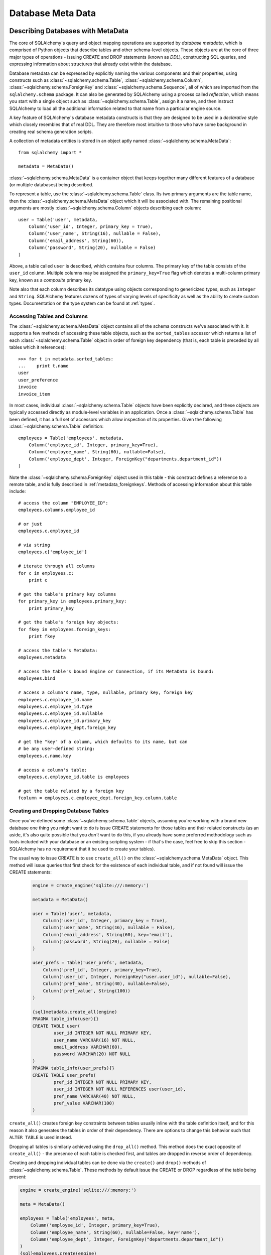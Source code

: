 .. _metadata_toplevel:

==================
Database Meta Data
==================

Describing Databases with MetaData
==================================

The core of SQLAlchemy's query and object mapping operations are supported by *database metadata*, which is comprised of Python objects that describe tables and other schema-level objects.  These objects are at the core of three major types of operations - issuing CREATE and DROP statements (known as *DDL*), constructing SQL queries, and expressing information about structures that already exist within the database.

Database metadata can be expressed by explicitly naming the various components and their properties, using constructs such as :class:`~sqlalchemy.schema.Table`, :class:`~sqlalchemy.schema.Column`, :class:`~sqlalchemy.schema.ForeignKey` and :class:`~sqlalchemy.schema.Sequence`, all of which are imported from the ``sqlalchemy.schema`` package.   It can also be generated by SQLAlchemy using a process called *reflection*, which means you start with a single object such as :class:`~sqlalchemy.schema.Table`, assign it a name, and then instruct SQLAlchemy to load all the additional information related to that name from a particular engine source.

A key feature of SQLAlchemy's database metadata constructs is that they are designed to be used in a *declarative* style which closely resembles that of real DDL.   They are therefore most intuitive to those who have some background in creating real schema generation scripts.

A collection of metadata entities is stored in an object aptly named :class:`~sqlalchemy.schema.MetaData`::

    from sqlalchemy import *

    metadata = MetaData()

:class:`~sqlalchemy.schema.MetaData` is a container object that keeps together many different features of a database (or multiple databases) being described.

To represent a table, use the :class:`~sqlalchemy.schema.Table` class.  Its two primary arguments are the table name, then the :class:`~sqlalchemy.schema.MetaData` object which it will be associated with.   The remaining positional arguments are mostly :class:`~sqlalchemy.schema.Column` objects describing each column::

    user = Table('user', metadata,
        Column('user_id', Integer, primary_key = True),
        Column('user_name', String(16), nullable = False),
        Column('email_address', String(60)),
        Column('password', String(20), nullable = False)
    )

Above, a table called ``user`` is described, which contains four columns.   The primary key of the table consists of the ``user_id`` column.   Multiple columns may be assigned the ``primary_key=True`` flag which denotes a multi-column primary key, known as a *composite* primary key.

Note also that each column describes its datatype using objects corresponding to genericized types, such as ``Integer`` and ``String``.    SQLAlchemy features dozens of types of varying levels of specificity as well as the ability to create custom types.   Documentation on the type system can be found at :ref:`types`.

Accessing Tables and Columns
----------------------------

The :class:`~sqlalchemy.schema.MetaData` object contains all of the schema constructs we've associated with it.   It supports a few methods of accessing these table objects, such as the ``sorted_tables`` accessor which returns a list of each :class:`~sqlalchemy.schema.Table` object in order of foreign key dependency (that is, each table is preceded by all tables which it references)::

    >>> for t in metadata.sorted_tables:
    ...    print t.name
    user
    user_preference
    invoice
    invoice_item

In most cases, individual :class:`~sqlalchemy.schema.Table` objects have been explicitly declared, and these objects are typically accessed directly as module-level variables in an application.
Once a :class:`~sqlalchemy.schema.Table` has been defined, it has a full set of accessors which allow inspection of its properties.  Given the following :class:`~sqlalchemy.schema.Table` definition::

    employees = Table('employees', metadata,
        Column('employee_id', Integer, primary_key=True),
        Column('employee_name', String(60), nullable=False),
        Column('employee_dept', Integer, ForeignKey("departments.department_id"))
    )

Note the :class:`~sqlalchemy.schema.ForeignKey` object used in this table - this construct defines a reference to a remote table, and is fully described in :ref:`metadata_foreignkeys`.   Methods of accessing information about this table include::

    # access the column "EMPLOYEE_ID":
    employees.columns.employee_id

    # or just
    employees.c.employee_id

    # via string
    employees.c['employee_id']

    # iterate through all columns
    for c in employees.c:
        print c

    # get the table's primary key columns
    for primary_key in employees.primary_key:
        print primary_key

    # get the table's foreign key objects:
    for fkey in employees.foreign_keys:
        print fkey

    # access the table's MetaData:
    employees.metadata

    # access the table's bound Engine or Connection, if its MetaData is bound:
    employees.bind

    # access a column's name, type, nullable, primary key, foreign key
    employees.c.employee_id.name
    employees.c.employee_id.type
    employees.c.employee_id.nullable
    employees.c.employee_id.primary_key
    employees.c.employee_dept.foreign_key

    # get the "key" of a column, which defaults to its name, but can
    # be any user-defined string:
    employees.c.name.key

    # access a column's table:
    employees.c.employee_id.table is employees

    # get the table related by a foreign key
    fcolumn = employees.c.employee_dept.foreign_key.column.table

.. _metadata_binding:


Creating and Dropping Database Tables
-------------------------------------

Once you've defined some :class:`~sqlalchemy.schema.Table` objects, assuming you're working with a brand new database one thing you might want to do is issue CREATE statements for those tables and their related constructs (as an aside, it's also quite possible that you *don't* want to do this, if you already have some preferred methodology such as tools included with your database or an existing scripting system - if that's the case, feel free to skip this section - SQLAlchemy has no requirement that it be used to create your tables).

The usual way to issue CREATE is to use ``create_all()`` on the :class:`~sqlalchemy.schema.MetaData` object.  This method will issue queries that first check for the existence of each individual table, and if not found will issue the CREATE statements:

    .. sourcecode:: python+sql

        engine = create_engine('sqlite:///:memory:')

        metadata = MetaData()

        user = Table('user', metadata,
            Column('user_id', Integer, primary_key = True),
            Column('user_name', String(16), nullable = False),
            Column('email_address', String(60), key='email'),
            Column('password', String(20), nullable = False)
        )

        user_prefs = Table('user_prefs', metadata,
            Column('pref_id', Integer, primary_key=True),
            Column('user_id', Integer, ForeignKey("user.user_id"), nullable=False),
            Column('pref_name', String(40), nullable=False),
            Column('pref_value', String(100))
        )

        {sql}metadata.create_all(engine)
        PRAGMA table_info(user){}
        CREATE TABLE user(
                user_id INTEGER NOT NULL PRIMARY KEY,
                user_name VARCHAR(16) NOT NULL,
                email_address VARCHAR(60),
                password VARCHAR(20) NOT NULL
        )
        PRAGMA table_info(user_prefs){}
        CREATE TABLE user_prefs(
                pref_id INTEGER NOT NULL PRIMARY KEY,
                user_id INTEGER NOT NULL REFERENCES user(user_id),
                pref_name VARCHAR(40) NOT NULL,
                pref_value VARCHAR(100)
        )

``create_all()`` creates foreign key constraints between tables usually inline with the table definition itself, and for this reason it also generates the tables in order of their dependency.   There are options to change this behavior such that ``ALTER TABLE`` is used instead.

Dropping all tables is similarly achieved using the ``drop_all()`` method.  This method does the exact opposite of ``create_all()`` - the presence of each table is checked first, and tables are dropped in reverse order of dependency.

Creating and dropping individual tables can be done via the ``create()`` and ``drop()`` methods of :class:`~sqlalchemy.schema.Table`.  These methods by default issue the CREATE or DROP regardless of the table being present:

.. sourcecode:: python+sql

    engine = create_engine('sqlite:///:memory:')

    meta = MetaData()

    employees = Table('employees', meta,
        Column('employee_id', Integer, primary_key=True),
        Column('employee_name', String(60), nullable=False, key='name'),
        Column('employee_dept', Integer, ForeignKey("departments.department_id"))
    )
    {sql}employees.create(engine)
    CREATE TABLE employees(
    employee_id SERIAL NOT NULL PRIMARY KEY,
    employee_name VARCHAR(60) NOT NULL,
    employee_dept INTEGER REFERENCES departments(department_id)
    )
    {}

``drop()`` method:

.. sourcecode:: python+sql

    {sql}employees.drop(engine)
    DROP TABLE employees
    {}

To enable the "check first for the table existing" logic, add the ``checkfirst=True`` argument to ``create()`` or ``drop()``::

    employees.create(engine, checkfirst=True)
    employees.drop(engine, checkfirst=False)


Binding MetaData to an Engine or Connection
--------------------------------------------

Notice in the previous section the creator/dropper methods accept an argument for the database engine in use.  When a schema construct is combined with an :class:`~sqlalchemy.engine.base.Engine` object, or an individual :class:`~sqlalchemy.engine.base.Connection` object, we call this the *bind*.   In the above examples the bind is associated with the schema construct only for the duration of the operation.   However, the option exists to persistently associate a bind with a set of schema constructs via the :class:`~sqlalchemy.schema.MetaData` object's ``bind`` attribute::

    engine = create_engine('sqlite://')

    # create MetaData
    meta = MetaData()

    # bind to an engine
    meta.bind = engine

We can now call methods like ``create_all()`` without needing to pass the :class:`~sqlalchemy.engine.base.Engine`::

    meta.create_all()

The MetaData's bind is used for anything that requires an active connection, such as loading the definition of a table from the database automatically (called *reflection*)::

    # describe a table called 'users', query the database for its columns
    users_table = Table('users', meta, autoload=True)

As well as for executing SQL constructs that are derived from that MetaData's table objects::

    # generate a SELECT statement and execute
    result = users_table.select().execute()

Binding the MetaData to the Engine is a **completely optional** feature.   The above operations can be achieved without the persistent bind using parameters::

    # describe a table called 'users', query the database for its columns
    users_table = Table('users', meta, autoload=True, autoload_with=engine)

    # generate a SELECT statement and execute
    result = engine.execute(users_table.select())

Should you use bind ?   It's probably best to start without it.   If you find yourself constantly needing to specify the same :class:`~sqlalchemy.engine.base.Engine` object throughout the entire application, consider binding as a convenience feature which is applicable to applications that don't have multiple engines in use and don't have the need to reference connections explicitly.    It should also be noted that an application which is focused on using the SQLAlchemy ORM will not be dealing explicitly with :class:`~sqlalchemy.engine.base.Engine` or :class:`~sqlalchemy.engine.base.Connection` objects very much in any case, so it's probably less confusing and more "future proof" to not use the `bind` attribute.

Reflecting Tables
-----------------

A :class:`~sqlalchemy.schema.Table` object can be instructed to load information about itself from the corresponding database schema object already existing within the database.  This process is called *reflection*.   Most simply you need only specify the table name, a :class:`~sqlalchemy.schema.MetaData` object, and the ``autoload=True`` flag.  If the :class:`~sqlalchemy.schema.MetaData` is not persistently bound, also add the ``autoload_with`` argument::

    >>> messages = Table('messages', meta, autoload=True, autoload_with=engine)
    >>> [c.name for c in messages.columns]
    ['message_id', 'message_name', 'date']

The above operation will use the given engine to query the database for information about the ``messages`` table, and will then generate :class:`~sqlalchemy.schema.Column`, :class:`~sqlalchemy.schema.ForeignKey`, and other objects corresponding to this information as though the :class:`~sqlalchemy.schema.Table` object were hand-constructed in Python.

When tables are reflected, if a given table references another one via foreign key, a second :class:`~sqlalchemy.schema.Table` object is created within the :class:`~sqlalchemy.schema.MetaData` object representing the connection.   Below, assume the table ``shopping_cart_items`` references a table named ``shopping_carts``.   Reflecting the ``shopping_cart_items`` table has the effect such that the ``shopping_carts`` table will also be loaded::

    >>> shopping_cart_items = Table('shopping_cart_items', meta, autoload=True, autoload_with=engine)
    >>> 'shopping_carts' in meta.tables:
    True

The :class:`~sqlalchemy.schema.MetaData` has an interesting "singleton-like" behavior such that if you requested both tables individually, :class:`~sqlalchemy.schema.MetaData` will ensure that exactly one :class:`~sqlalchemy.schema.Table` object is created for each distinct table name.  The :class:`~sqlalchemy.schema.Table` constructor actually returns to you the already-existing :class:`~sqlalchemy.schema.Table` object if one already exists with the given name.  Such as below, we can access the already generated ``shopping_carts`` table just by naming it::

    shopping_carts = Table('shopping_carts', meta)

Of course, it's a good idea to use ``autoload=True`` with the above table regardless.  This is so that the table's attributes will be loaded if they have not been already.  The autoload operation only occurs for the table if it hasn't already been loaded; once loaded, new calls to :class:`~sqlalchemy.schema.Table` with the same name will not re-issue any reflection queries.

Overriding Reflected Columns
~~~~~~~~~~~~~~~~~~~~~~~~~~~~~

Individual columns can be overridden with explicit values when reflecting tables; this is handy for specifying custom datatypes, constraints such as primary keys that may not be configured within the database, etc.::

    >>> mytable = Table('mytable', meta,
    ... Column('id', Integer, primary_key=True),   # override reflected 'id' to have primary key
    ... Column('mydata', Unicode(50)),    # override reflected 'mydata' to be Unicode
    ... autoload=True)

Reflecting Views
~~~~~~~~~~~~~~~~

The reflection system can also reflect views.   Basic usage is the same as that of a table::

    my_view = Table("some_view", metadata, autoload=True)

Above, ``my_view`` is a :class:`~sqlalchemy.schema.Table` object with :class:`~sqlalchemy.schema.Column` objects representing the names and types
of each column within the view "some_view".

Usually, it's desired to have at least a primary key constraint when reflecting a view, if not
foreign keys as well.  View reflection doesn't extrapolate these constraints.

Use the "override" technique for this, specifying explicitly those columns
which are part of the primary key or have foreign key constraints::

    my_view = Table("some_view", metadata,
                    Column("view_id", Integer, primary_key=True),
                    Column("related_thing", Integer, ForeignKey("othertable.thing_id")),
                    autoload=True
    )

Reflecting All Tables at Once
~~~~~~~~~~~~~~~~~~~~~~~~~~~~~~

The :class:`~sqlalchemy.schema.MetaData` object can also get a listing of tables and reflect the full set.  This is achieved by using the ``reflect()`` method.  After calling it, all located tables are present within the :class:`~sqlalchemy.schema.MetaData` object's dictionary of tables::

    meta = MetaData()
    meta.reflect(bind=someengine)
    users_table = meta.tables['users']
    addresses_table = meta.tables['addresses']

``metadata.reflect()`` also provides a handy way to clear or delete all the rows in a database::

    meta = MetaData()
    meta.reflect(bind=someengine)
    for table in reversed(meta.sorted_tables):
        someengine.execute(table.delete())

Specifying the Schema Name
---------------------------

Some databases support the concept of multiple schemas.  A :class:`~sqlalchemy.schema.Table` can reference this by specifying the ``schema`` keyword argument::

    financial_info = Table('financial_info', meta,
        Column('id', Integer, primary_key=True),
        Column('value', String(100), nullable=False),
        schema='remote_banks'
    )

Within the :class:`~sqlalchemy.schema.MetaData` collection, this table will be identified by the combination of ``financial_info`` and ``remote_banks``.  If another table called ``financial_info`` is referenced without the ``remote_banks`` schema, it will refer to a different :class:`~sqlalchemy.schema.Table`.  :class:`~sqlalchemy.schema.ForeignKey` objects can specify references to columns in this table using the form ``remote_banks.financial_info.id``.

The ``schema`` argument should be used for any name qualifiers required, including Oracle's "owner" attribute and similar.  It also can accommodate a dotted name for longer schemes::

    schema="dbo.scott"

Backend-Specific Options
------------------------

:class:`~sqlalchemy.schema.Table` supports database-specific options.   For example, MySQL has different table backend types, including "MyISAM" and "InnoDB".   This can be expressed with :class:`~sqlalchemy.schema.Table` using ``mysql_engine``::

    addresses = Table('engine_email_addresses', meta,
        Column('address_id', Integer, primary_key = True),
        Column('remote_user_id', Integer, ForeignKey(users.c.user_id)),
        Column('email_address', String(20)),
        mysql_engine='InnoDB'
    )

Other backends may support table-level options as well.  See the API documentation for each backend for further details.

Column Insert/Update Defaults
==============================

SQLAlchemy provides a very rich featureset regarding column level events which take place during INSERT and UPDATE statements.  Options include:

* Scalar values used as defaults during INSERT and UPDATE operations
* Python functions which execute upon INSERT and UPDATE operations
* SQL expressions which are embedded in INSERT statements (or in some cases execute beforehand)
* SQL expressions which are embedded in UPDATE statements
* Server side default values used during INSERT
* Markers for server-side triggers used during UPDATE

The general rule for all insert/update defaults is that they only take effect if no value for a particular column is passed as an ``execute()`` parameter; otherwise, the given value is used.

Scalar Defaults
---------------

The simplest kind of default is a scalar value used as the default value of a column::

    Table("mytable", meta,
        Column("somecolumn", Integer, default=12)
    )

Above, the value "12" will be bound as the column value during an INSERT if no other value is supplied.

A scalar value may also be associated with an UPDATE statement, though this is not very common (as UPDATE statements are usually looking for dynamic defaults)::

    Table("mytable", meta,
        Column("somecolumn", Integer, onupdate=25)
    )


Python-Executed Functions
-------------------------

The ``default`` and ``onupdate`` keyword arguments also accept Python functions.   These functions are invoked at the time of insert or update if no other value for that column is supplied, and the value returned is used for the column's value.  Below illustrates a crude "sequence" that assigns an incrementing counter to a primary key column::

    # a function which counts upwards
    i = 0
    def mydefault():
        global i
        i += 1
        return i

    t = Table("mytable", meta,
        Column('id', Integer, primary_key=True, default=mydefault),
    )

It should be noted that for real "incrementing sequence" behavior, the built-in capabilities of the database should normally be used, which may include sequence objects or other autoincrementing capabilities.  For primary key columns, SQLAlchemy will in most cases use these capabilities automatically.   See the API documentation for :class:`~sqlalchemy.schema.Column` including the ``autoincrement`` flag, as well as the section on :class:`~sqlalchemy.schema.Sequence` later in this chapter for background on standard primary key generation techniques.

To illustrate onupdate, we assign the Python ``datetime`` function ``now`` to the ``onupdate`` attribute::

    import datetime

    t = Table("mytable", meta,
        Column('id', Integer, primary_key=True),

        # define 'last_updated' to be populated with datetime.now()
        Column('last_updated', DateTime, onupdate=datetime.datetime.now),
    )

When an update statement executes and no value is passed for ``last_updated``, the ``datetime.datetime.now()`` Python function is executed and its return value used as the value for ``last_updated``.   Notice that we provide ``now`` as the function itself without calling it (i.e. there are no parenthesis following) - SQLAlchemy will execute the function at the time the statement executes.

Context-Sensitive Default Functions
~~~~~~~~~~~~~~~~~~~~~~~~~~~~~~~~~~~

The Python functions used by ``default`` and ``onupdate`` may also make use of the current statement's context in order to determine a value.  The `context` of a statement is an internal SQLAlchemy object which contains all information about the statement being executed, including its source expression, the parameters associated with it and the cursor.  The typical use case for this context with regards to default generation is to have access to the other values being inserted or updated on the row.   To access the context, provide a function that accepts a single ``context`` argument::

    def mydefault(context):
        return context.current_parameters['counter'] + 12

    t = Table('mytable', meta,
        Column('counter', Integer),
        Column('counter_plus_twelve', Integer, default=mydefault, onupdate=mydefault)
    )

Above we illustrate a default function which will execute for all INSERT and UPDATE statements where a value for ``counter_plus_twelve`` was otherwise not provided, and the value will be that of whatever value is present in the execution for the ``counter`` column, plus the number 12.

While the context object passed to the default function has many attributes, the ``current_parameters`` member is a special member provided only during the execution of a default function for the purposes of deriving defaults from its existing values.  For a single statement that is executing many sets of bind parameters, the user-defined function is called for each set of parameters, and ``current_parameters`` will be provided with each individual parameter set for each execution.

SQL Expressions
---------------

The "default" and "onupdate" keywords may also be passed SQL expressions, including select statements or direct function calls::

    t = Table("mytable", meta,
        Column('id', Integer, primary_key=True),

        # define 'create_date' to default to now()
        Column('create_date', DateTime, default=func.now()),

        # define 'key' to pull its default from the 'keyvalues' table
        Column('key', String(20), default=keyvalues.select(keyvalues.c.type='type1', limit=1)),

        # define 'last_modified' to use the current_timestamp SQL function on update
        Column('last_modified', DateTime, onupdate=func.utc_timestamp())
        )

Above, the ``create_date`` column will be populated with the result of the ``now()`` SQL function (which, depending on backend, compiles into ``NOW()`` or ``CURRENT_TIMESTAMP`` in most cases) during an INSERT statement, and the ``key`` column with the result of a SELECT subquery from another table.   The ``last_modified`` column will be populated with the value of ``UTC_TIMESTAMP()``, a function specific to MySQL, when an UPDATE statement is emitted for this table.

Note that when using ``func`` functions, unlike when using Python `datetime` functions we *do* call the function, i.e. with parenthesis "()" - this is because what we want in this case is the return value of the function, which is the SQL expression construct that will be rendered into the INSERT or UPDATE statement.

The above SQL functions are usually executed "inline" with the INSERT or UPDATE statement being executed, meaning, a single statement is executed which embeds the given expressions or subqueries within the VALUES or SET clause of the statement.  Although in some cases, the function is "pre-executed" in a SELECT statement of its own beforehand.  This happens when all of the following is true:

* the column is a primary key column

* the database dialect does not support a usable ``cursor.lastrowid`` accessor (or equivalent); this currently includes PostgreSQL, Oracle, and Firebird, as well as some MySQL dialects.

* the dialect does not support the "RETURNING" clause or similar, or the ``implicit_returning`` flag is set to ``False`` for the dialect.  Dialects which support RETURNING currently include Postgresql, Oracle, Firebird, and MS-SQL.

* the statement is a single execution, i.e. only supplies one set of parameters and doesn't use "executemany" behavior

* the ``inline=True`` flag is not set on the ``Insert()`` or ``Update()`` construct, and the statement has not defined an explicit `returning()` clause.

Whether or not the default generation clause "pre-executes" is not something that normally needs to be considered, unless it is being addressed for performance reasons.

When the statement is executed with a single set of parameters (that is, it is not an "executemany" style execution), the returned :class:`~sqlalchemy.engine.base.ResultProxy` will contain a collection accessible via ``result.postfetch_cols()`` which contains a list of all :class:`~sqlalchemy.schema.Column` objects which had an inline-executed default.  Similarly, all parameters which were bound to the statement, including all Python and SQL expressions which were pre-executed, are present in the ``last_inserted_params()`` or ``last_updated_params()`` collections on :class:`~sqlalchemy.engine.base.ResultProxy`.  The ``inserted_primary_key`` collection contains a list of primary key values for the row inserted (a list so that single-column and composite-column primary keys are represented in the same format).

Server Side Defaults
--------------------

A variant on the SQL expression default is the ``server_default``, which gets placed in the CREATE TABLE statement during a ``create()`` operation:

.. sourcecode:: python+sql

    t = Table('test', meta,
        Column('abc', String(20), server_default='abc'),
        Column('created_at', DateTime, server_default=text("sysdate"))
    )

A create call for the above table will produce::

    CREATE TABLE test (
        abc varchar(20) default 'abc',
        created_at datetime default sysdate
    )

The behavior of ``server_default`` is similar to that of a regular SQL default; if it's placed on a primary key column for a database which doesn't have a way to "postfetch" the ID, and the statement is not "inlined", the SQL expression is pre-executed; otherwise, SQLAlchemy lets the default fire off on the database side normally.

Triggered Columns
------------------

Columns with values set by a database trigger or other external process may be called out with a marker::

    t = Table('test', meta,
        Column('abc', String(20), server_default=FetchedValue()),
        Column('def', String(20), server_onupdate=FetchedValue())
    )

These markers do not emit a "default" clause when the table is created, however they do set the same internal flags as a static ``server_default`` clause, providing hints to higher-level tools that a "post-fetch" of these rows should be performed after an insert or update.

Defining Sequences
-------------------

SQLAlchemy represents database sequences using the :class:`~sqlalchemy.schema.Sequence` object, which is considered to be a special case of "column default".   It only has an effect on databases which have explicit support for sequences, which currently includes Postgresql, Oracle, and Firebird.  The :class:`~sqlalchemy.schema.Sequence` object is otherwise ignored.

The :class:`~sqlalchemy.schema.Sequence` may be placed on any column as a "default" generator to be used during INSERT operations, and can also be configured to fire off during UPDATE operations if desired.  It is most commonly used in conjunction with a single integer primary key column::

    table = Table("cartitems", meta,
        Column("cart_id", Integer, Sequence('cart_id_seq'), primary_key=True),
        Column("description", String(40)),
        Column("createdate", DateTime())
    )

Where above, the table "cartitems" is associated with a sequence named "cart_id_seq".   When INSERT statements take place for "cartitems", and no value is passed for the "cart_id" column, the "cart_id_seq" sequence will be used to generate a value.

When the :class:`~sqlalchemy.schema.Sequence` is associated with a table, CREATE and DROP statements issued for that table will also issue CREATE/DROP for the sequence object as well, thus "bundling" the sequence object with its parent table.

The :class:`~sqlalchemy.schema.Sequence` object also implements special functionality to accommodate Postgresql's SERIAL datatype.   The SERIAL type in PG automatically generates a sequence that is used implicitly during inserts.  This means that if a :class:`~sqlalchemy.schema.Table` object defines a :class:`~sqlalchemy.schema.Sequence` on its primary key column so that it works with Oracle and Firebird, the :class:`~sqlalchemy.schema.Sequence` would get in the way of the "implicit" sequence that PG would normally use.  For this use case, add the flag ``optional=True`` to the :class:`~sqlalchemy.schema.Sequence` object - this indicates that the :class:`~sqlalchemy.schema.Sequence` should only be used if the database provides no other option for generating primary key identifiers.

The :class:`~sqlalchemy.schema.Sequence` object also has the ability to be executed standalone like a SQL expression, which has the effect of calling its "next value" function::

    seq = Sequence('some_sequence')
    nextid = connection.execute(seq)

Defining Constraints and Indexes
=================================

.. _metadata_foreignkeys:

Defining Foreign Keys
---------------------

A *foreign key* in SQL is a table-level construct that constrains one or more columns in that table to only allow values that are present in a different set of columns, typically but not always located on a different table.  We call the columns which are constrained the *foreign key* columns and the columns which they are constrained towards the *referenced* columns.  The referenced columns almost always define the primary key for their owning table, though there are exceptions to this.  The foreign key is the "joint" that connects together pairs of rows which have a relationship with each other, and SQLAlchemy assigns very deep importance to this concept in virtually every area of its operation.

In SQLAlchemy as well as in DDL, foreign key constraints can be defined as additional attributes within the table clause, or for single-column foreign keys they may optionally be specified within the definition of a single column.   The single column foreign key is more common, and at the column level is specified by constructing a :class:`~sqlalchemy.schema.ForeignKey` object as an argument to a :class:`~sqlalchemy.schema.Column` object::

    user_preference = Table('user_preference', metadata,
        Column('pref_id', Integer, primary_key=True),
        Column('user_id', Integer, ForeignKey("user.user_id"), nullable=False),
        Column('pref_name', String(40), nullable=False),
        Column('pref_value', String(100))
    )

Above, we define a new table ``user_preference`` for which each row must contain a value in the ``user_id`` column that also exists in the ``user`` table's ``user_id`` column.

The argument to :class:`~sqlalchemy.schema.ForeignKey` is most commonly a string of the form *<tablename>.<columnname>*, or for a table in a remote schema or "owner" of the form *<schemaname>.<tablename>.<columnname>*.   It may also be an actual :class:`~sqlalchemy.schema.Column` object, which as we'll see later is accessed from an existing :class:`~sqlalchemy.schema.Table` object via its ``c`` collection::

    ForeignKey(user.c.user_id)

The advantage to using a string is that the in-python linkage between ``user`` and ``user_preference`` is resolved only when first needed, so that table objects can be easily spread across multiple modules and defined in any order.

Foreign keys may also be defined at the table level, using the :class:`~sqlalchemy.schema.ForeignKeyConstraint` object.   This object can describe a single- or multi-column foreign key.  A multi-column foreign key is known as a *composite* foreign key, and almost always references a table that has a composite primary key.  Below we define a table ``invoice`` which has a composite primary key::

    invoice = Table('invoice', metadata,
        Column('invoice_id', Integer, primary_key=True),
        Column('ref_num', Integer, primary_key=True),
        Column('description', String(60), nullable=False)
    )

And then a table ``invoice_item`` with a composite foreign key referencing ``invoice``::

    invoice_item = Table('invoice_item', metadata,
        Column('item_id', Integer, primary_key=True),
        Column('item_name', String(60), nullable=False),
        Column('invoice_id', Integer, nullable=False),
        Column('ref_num', Integer, nullable=False),
        ForeignKeyConstraint(['invoice_id', 'ref_num'], ['invoice.invoice_id', 'invoice.ref_num'])
    )

It's important to note that the :class:`~sqlalchemy.schema.ForeignKeyConstraint` is the only way to define a composite foreign key.   While we could also have placed individual :class:`~sqlalchemy.schema.ForeignKey` objects on both the ``invoice_item.invoice_id`` and ``invoice_item.ref_num`` columns, SQLAlchemy would not be aware that these two values should be paired together - it would be two individual foreign key constraints instead of a single composite foreign key referencing two columns.

Creating/Dropping Foreign Key Constraints via ALTER
~~~~~~~~~~~~~~~~~~~~~~~~~~~~~~~~~~~~~~~~~~~~~~~~~~~

In all the above examples, the :class:`~sqlalchemy.schema.ForeignKey` object causes the "REFERENCES" keyword to be added inline to a column definition within a "CREATE TABLE" statement when ``create_all()`` is issued, and :class:`~sqlalchemy.schema.ForeignKeyConstraint` invokes the "CONSTRAINT" keyword inline with "CREATE TABLE".    There are some cases where this is undesireable, particularly when two tables reference each other mutually, each with a foreign key referencing the other.   In such a situation at least one of the foreign key constraints must be generated after both tables have been built.  To support such a scheme, :class:`~sqlalchemy.schema.ForeignKey` and :class:`~sqlalchemy.schema.ForeignKeyConstraint` offer the flag ``use_alter=True``.  When using this flag, the constraint will be generated using a definition similar to "ALTER TABLE <tablename> ADD CONSTRAINT <name> ...".   Since a name is required, the ``name`` attribute must also be specified.  For example::

    node = Table('node', meta,
        Column('node_id', Integer, primary_key=True),
        Column('primary_element', Integer,
            ForeignKey('element.element_id', use_alter=True, name='fk_node_element_id')
        )
    )

    element = Table('element', meta,
        Column('element_id', Integer, primary_key=True),
        Column('parent_node_id', Integer),
        ForeignKeyConstraint(
            ['parent_node_id'],
            ['node.node_id'],
            use_alter=True,
            name='fk_element_parent_node_id'
        )
    )

ON UPDATE and ON DELETE
~~~~~~~~~~~~~~~~~~~~~~~

Most databases support *cascading* of foreign key values, that is the when a parent row is updated the new value is placed in child rows, or when the parent row is deleted all corresponding child rows are set to null or deleted.  In data definition language these are specified using phrases like "ON UPDATE CASCADE", "ON DELETE CASCADE", and "ON DELETE SET NULL", corresponding to foreign key constraints.  The phrase after "ON UPDATE" or "ON DELETE" may also other allow other phrases that are specific to the database in use.  The :class:`~sqlalchemy.schema.ForeignKey` and :class:`~sqlalchemy.schema.ForeignKeyConstraint` objects support the generation of this clause via the ``onupdate`` and ``ondelete`` keyword arguments.  The value is any string which will be output after the appropriate "ON UPDATE" or "ON DELETE" phrase::

    child = Table('child', meta,
        Column('id', Integer,
                ForeignKey('parent.id', onupdate="CASCADE", ondelete="CASCADE"),
                primary_key=True
        )
    )

    composite = Table('composite', meta,
        Column('id', Integer, primary_key=True),
        Column('rev_id', Integer),
        Column('note_id', Integer),
        ForeignKeyConstraint(
                    ['rev_id', 'note_id'],
                    ['revisions.id', 'revisions.note_id'],
                    onupdate="CASCADE", ondelete="SET NULL"
        )
    )

Note that these clauses are not supported on SQLite, and require ``InnoDB`` tables when used with MySQL.  They may also not be supported on other databases.

UNIQUE Constraint
-----------------

Unique constraints can be created anonymously on a single column using the ``unique`` keyword on :class:`~sqlalchemy.schema.Column`.  Explicitly named unique constraints and/or those with multiple columns are created via the :class:`~sqlalchemy.schema.UniqueConstraint` table-level construct.

.. sourcecode:: python+sql

    meta = MetaData()
    mytable = Table('mytable', meta,

        # per-column anonymous unique constraint
        Column('col1', Integer, unique=True),

        Column('col2', Integer),
        Column('col3', Integer),

        # explicit/composite unique constraint.  'name' is optional.
        UniqueConstraint('col2', 'col3', name='uix_1')
        )

CHECK Constraint
----------------

Check constraints can be named or unnamed and can be created at the Column or Table level, using the :class:`~sqlalchemy.schema.CheckConstraint` construct.  The text of the check constraint is passed directly through to the database, so there is limited "database independent" behavior.  Column level check constraints generally should only refer to the column to which they are placed, while table level constraints can refer to any columns in the table.

Note that some databases do not actively support check constraints such as MySQL and SQLite.

.. sourcecode:: python+sql

    meta = MetaData()
    mytable = Table('mytable', meta,

        # per-column CHECK constraint
        Column('col1', Integer, CheckConstraint('col1>5')),

        Column('col2', Integer),
        Column('col3', Integer),

        # table level CHECK constraint.  'name' is optional.
        CheckConstraint('col2 > col3 + 5', name='check1')
        )

    {sql}mytable.create(engine)
    CREATE TABLE mytable (
        col1 INTEGER  CHECK (col1>5),
        col2 INTEGER,
        col3 INTEGER,
        CONSTRAINT check1  CHECK (col2 > col3 + 5)
    ){stop}

Indexes
-------

Indexes can be created anonymously (using an auto-generated name ``ix_<column label>``) for a single column using the inline ``index`` keyword on :class:`~sqlalchemy.schema.Column`, which also modifies the usage of ``unique`` to apply the uniqueness to the index itself, instead of adding a separate UNIQUE constraint.  For indexes with specific names or which encompass more than one column, use the :class:`~sqlalchemy.schema.Index` construct, which requires a name.

Note that the :class:`~sqlalchemy.schema.Index` construct is created **externally** to the table which it corresponds, using :class:`~sqlalchemy.schema.Column` objects and not strings.

Below we illustrate a :class:`~sqlalchemy.schema.Table` with several :class:`~sqlalchemy.schema.Index` objects associated.  The DDL for "CREATE INDEX" is issued right after the create statements for the table:

.. sourcecode:: python+sql

    meta = MetaData()
    mytable = Table('mytable', meta,
        # an indexed column, with index "ix_mytable_col1"
        Column('col1', Integer, index=True),

        # a uniquely indexed column with index "ix_mytable_col2"
        Column('col2', Integer, index=True, unique=True),

        Column('col3', Integer),
        Column('col4', Integer),

        Column('col5', Integer),
        Column('col6', Integer),
        )

    # place an index on col3, col4
    Index('idx_col34', mytable.c.col3, mytable.c.col4)

    # place a unique index on col5, col6
    Index('myindex', mytable.c.col5, mytable.c.col6, unique=True)

    {sql}mytable.create(engine)
    CREATE TABLE mytable (
        col1 INTEGER,
        col2 INTEGER,
        col3 INTEGER,
        col4 INTEGER,
        col5 INTEGER,
        col6 INTEGER
    )
    CREATE INDEX ix_mytable_col1 ON mytable (col1)
    CREATE UNIQUE INDEX ix_mytable_col2 ON mytable (col2)
    CREATE UNIQUE INDEX myindex ON mytable (col5, col6)
    CREATE INDEX idx_col34 ON mytable (col3, col4){stop}

The :class:`~sqlalchemy.schema.Index` object also supports its own ``create()`` method:

.. sourcecode:: python+sql

    i = Index('someindex', mytable.c.col5)
    {sql}i.create(engine)
    CREATE INDEX someindex ON mytable (col5){stop}

Customizing DDL
===============

In the preceding sections we've discussed a variety of schema constructs including :class:`~sqlalchemy.schema.Table`, :class:`~sqlalchemy.schema.ForeignKeyConstraint`, :class:`~sqlalchemy.schema.CheckConstraint`, and :class:`~sqlalchemy.schema.Sequence`.   Throughout, we've relied upon the ``create()`` and ``create_all()`` methods of :class:`~sqlalchemy.schema.Table` and :class:`~sqlalchemy.schema.MetaData` in order to issue data definition language (DDL) for all constructs.   When issued, a pre-determined order of operations is invoked, and DDL to create each table is created unconditionally including all constraints and other objects associated with it.   For more complex scenarios where database-specific DDL is required, SQLAlchemy offers two techniques which can be used to add any DDL based on any condition, either accompanying the standard generation of tables or by itself.

Controlling DDL Sequences
-------------------------

The ``sqlalchemy.schema`` package contains SQL expression constructs that provide DDL expressions.   For example, to produce a ``CREATE TABLE`` statement:

.. sourcecode:: python+sql

    from sqlalchemy.schema import CreateTable
    {sql}engine.execute(CreateTable(mytable))
    CREATE TABLE mytable (
        col1 INTEGER,
        col2 INTEGER,
        col3 INTEGER,
        col4 INTEGER,
        col5 INTEGER,
        col6 INTEGER
    ){stop}

Above, the ``CreateTable`` construct works like any other expression construct (such as ``select()``, ``table.insert()``, etc.).  A full reference of available constructs is in :ref:`schema_api_ddl`.

The DDL constructs all extend a common base class which provides the capability to be associated with an individual :class:`~sqlalchemy.schema.Table` or :class:`~sqlalchemy.schema.MetaData` object, to be invoked upon create/drop events.   Consider the example of a table which contains a CHECK constraint:

.. sourcecode:: python+sql

    users = Table('users', metadata,
                   Column('user_id', Integer, primary_key=True),
                   Column('user_name', String(40), nullable=False),
                   CheckConstraint('length(user_name) >= 8',name="cst_user_name_length")
                   )

    {sql}users.create(engine)
    CREATE TABLE users (
        user_id SERIAL NOT NULL,
        user_name VARCHAR(40) NOT NULL,
        PRIMARY KEY (user_id),
        CONSTRAINT cst_user_name_length  CHECK (length(user_name) >= 8)
    ){stop}

The above table contains a column "user_name" which is subject to a CHECK constraint that validates that the length of the string is at least eight characters.   When a ``create()`` is issued for this table, DDL for the :class:`~sqlalchemy.schema.CheckConstraint` will also be issued inline within the table definition.

The :class:`~sqlalchemy.schema.CheckConstraint` construct can also be constructed externally and associated with the :class:`~sqlalchemy.schema.Table` afterwards::

    constraint = CheckConstraint('length(user_name) >= 8',name="cst_user_name_length")
    users.append_constraint(constraint)

So far, the effect is the same.  However, if we create DDL elements corresponding to the creation and removal of this constraint, and associate them with the :class:`~sqlalchemy.schema.Table` as events, these new events will take over the job of issuing DDL for the constraint.  Additionally, the constraint will be added via ALTER:

.. sourcecode:: python+sql

    AddConstraint(constraint).execute_at("after-create", users)
    DropConstraint(constraint).execute_at("before-drop", users)

    {sql}users.create(engine)
    CREATE TABLE users (
        user_id SERIAL NOT NULL,
        user_name VARCHAR(40) NOT NULL,
        PRIMARY KEY (user_id)
    )

    ALTER TABLE users ADD CONSTRAINT cst_user_name_length  CHECK (length(user_name) >= 8){stop}

    {sql}users.drop(engine)
    ALTER TABLE users DROP CONSTRAINT cst_user_name_length
    DROP TABLE users{stop}

The real usefulness of the above becomes clearer once we illustrate the ``on`` attribute of a DDL event.  The ``on`` parameter is part of the constructor, and may be a string name of a database dialect name, a tuple containing dialect names, or a Python callable.   This will limit the execution of the item to just those dialects, or when the return value of the callable is ``True``.  So if our :class:`~sqlalchemy.schema.CheckConstraint` was only supported by Postgresql and not other databases, we could limit it to just that dialect::

    AddConstraint(constraint, on='postgresql').execute_at("after-create", users)
    DropConstraint(constraint, on='postgresql').execute_at("before-drop", users)

Or to any set of dialects::

    AddConstraint(constraint, on=('postgresql', 'mysql')).execute_at("after-create", users)
    DropConstraint(constraint, on=('postgresql', 'mysql')).execute_at("before-drop", users)

When using a callable, the callable is passed the ddl element, event name, the :class:`~sqlalchemy.schema.Table` or :class:`~sqlalchemy.schema.MetaData` object whose "create" or "drop" event is in progress, and the :class:`~sqlalchemy.engine.base.Connection` object being used for the operation, as well as additional information as keyword arguments.  The callable can perform checks, such as whether or not a given item already exists.  Below we define ``should_create()`` and ``should_drop()`` callables that check for the presence of our named constraint:

.. sourcecode:: python+sql

    def should_create(ddl, event, target, connection, **kw):
        row = connection.execute("select conname from pg_constraint where conname='%s'" % ddl.element.name).scalar()
        return not bool(row)

    def should_drop(ddl, event, target, connection, **kw):
        return not should_create(ddl, event, target, connection, **kw)

    AddConstraint(constraint, on=should_create).execute_at("after-create", users)
    DropConstraint(constraint, on=should_drop).execute_at("before-drop", users)

    {sql}users.create(engine)
    CREATE TABLE users (
        user_id SERIAL NOT NULL,
        user_name VARCHAR(40) NOT NULL,
        PRIMARY KEY (user_id)
    )

    select conname from pg_constraint where conname='cst_user_name_length'
    ALTER TABLE users ADD CONSTRAINT cst_user_name_length  CHECK (length(user_name) >= 8){stop}

    {sql}users.drop(engine)
    select conname from pg_constraint where conname='cst_user_name_length'
    ALTER TABLE users DROP CONSTRAINT cst_user_name_length
    DROP TABLE users{stop}

Custom DDL
----------

Custom DDL phrases are most easily achieved using the :class:`~sqlalchemy.schema.DDL` construct.  This construct works like all the other DDL elements except it accepts a string which is the
text to be emitted:

.. sourcecode:: python+sql

    DDL("ALTER TABLE users ADD CONSTRAINT "
        "cst_user_name_length "
        " CHECK (length(user_name) >= 8)").execute_at("after-create", metadata)

A more comprehensive method of creating libraries of DDL constructs is to use the :ref:`sqlalchemy.ext.compiler_toplevel` extension.   See that chapter for full details.

Adapting Tables to Alternate Metadata
======================================


A :class:`~sqlalchemy.schema.Table` object created against a specific :class:`~sqlalchemy.schema.MetaData` object can be re-created against a new MetaData using the ``tometadata`` method:

.. sourcecode:: python+sql

    # create two metadata
    meta1 = MetaData('sqlite:///querytest.db')
    meta2 = MetaData()

    # load 'users' from the sqlite engine
    users_table = Table('users', meta1, autoload=True)

    # create the same Table object for the plain metadata
    users_table_2 = users_table.tometadata(meta2)



